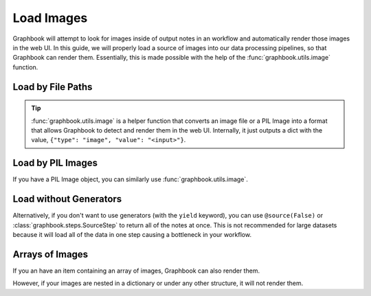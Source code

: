 .. meta::
    :description: Learn how to load a source of images into your data processing pipelines.
    :twitter:description: Learn how to load a source of images into your data processing pipelines.

.. _Load Images:

Load Images
###########

Graphbook will attempt to look for images inside of output notes in an workflow and automatically render those images in the web UI.
In this guide, we will properly load a source of images into our data processing pipelines, so that Graphbook can render them.
Essentially, this is made possible with the help of the :func:`graphbook.utils.image` function.

Load by File Paths
==================

.. tip::

    :func:`graphbook.utils.image` is a helper function that converts an image file or a PIL Image into a format that allows Graphbook to detect and render them in the web UI.
    Internally, it just outputs a dict with the value, ``{"type": "image", "value": "<input>"}``.

.. tab-set::
    
    .. tab-item:: function (recommended)

        .. code-block:: python
            :caption: custom_nodes/image_source.py

            import os.path
            from graphbook import Note, step, source, param, utils

            @step("ImageSource")
            @source()
            @param("img_path", "string", default="path/to/images")
            def image_source(ctx: Step):
                for root, dirs, files in os.walk(ctx.img_path):
                    for file in files:
                        yield Note({
                            "img": utils.image(os.path.join(root, file))
                        })

    .. tab-item:: class

        .. code-block:: python
            :caption: custom_nodes/image_source.py

            import os.path
            from graphbook.steps import GeneratorSourceStep
            from graphbook import Note, utils

            class ImageSource(GeneratorSourceStep):
                RequiresInput = False
                Parameters = {"img_path": {"type": "string", "default": "path/to/images"}}
                Outputs = ["out"]
                Category = ""

                def __init__(self, img_path):
                    super().__init__()
                    self.img_path = img_path

                def load(self):
                    for root, dirs, files in os.walk(self.img_path):
                        for file in files:
                            yield Note({
                                "img": utils.image(os.path.join(root, file))
                            })

Load by PIL Images
==================

If you have a PIL Image object, you can similarly use :func:`graphbook.utils.image`.

.. code-block:: python
    :caption: Example with PIL Image

        from PIL import Image
        ...
        yield Note({
            "img": utils.image(Image.open(os.path.join(root, file)))
        })

Load without Generators
=======================

Alternatively, if you don't want to use generators (with the ``yield`` keyword), you can use ``@source(False)`` or :class:`graphbook.steps.SourceStep` to return all of the notes at once.
This is not recommended for large datasets because it will load all of the data in one step causing a bottleneck in your workflow.

.. tab-set::
    
    .. tab-item:: function (recommended)

        .. code-block:: python
            :caption: custom_nodes/image_source.py

            import os.path
            from graphbook import Note, step, source, param, utils

            @step("ImageSource")
            @source(False)
            @param("img_path", "string", default="path/to/images")
            def image_source(ctx: Step):
                notes = { "out": [] }
                for root, dirs, files in os.walk(ctx.img_path):
                    for file in files:
                        note = Note({
                            "img": utils.image(os.path.join(root, file))
                        })
                        notes["out"].append(note)
                return notes

    .. tab-item:: class

        .. code-block:: python
            :caption: custom_nodes/image_source.py

            import os.path
            from graphbook.steps import SourceStep
            from graphbook import Note, utils

            class ImageSource(SourceStep):
                RequiresInput = False
                Parameters = {"img_path": {"type": "string", "default": "path/to/images"}}
                Outputs = ["out"]
                Category = ""

                def __init__(self, img_path):
                    super().__init__()
                    self.img_path = img_path

                def load(self):
                    notes = { "out": [] }
                    for root, dirs, files in os.walk(self.img_path):
                        for file in files:
                            note = Note({
                                "img": utils.image(os.path.join(root, file))
                            })
                            notes["out"].append(note)
                    return notes

Arrays of Images
================

If you an have an item containing an array of images, Graphbook can also render them.

.. code-block:: python
    :caption: Working Example

        # OK
        ...
        yield Note({
            "images": [utils.image(os.path.join(root, file)) for file in files] 
        })

However, if your images are nested in a dictionary or under any other structure, it will not render them.

.. code-block:: python
    :caption: Not a Working Example

        # Not OK
        ...
        yield Note({
            "images": {file: utils.image(os.path.join(root, file)) for file in files}
        })

